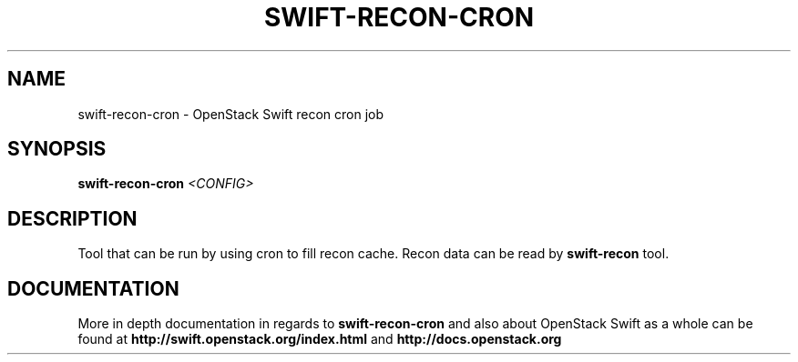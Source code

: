 .\"
.\" Copyright (c) 2016 OpenStack Foundation.
.\"
.\" Licensed under the Apache License, Version 2.0 (the "License");
.\" you may not use this file except in compliance with the License.
.\" You may obtain a copy of the License at
.\"
.\"    http://www.apache.org/licenses/LICENSE-2.0
.\"
.\" Unless required by applicable law or agreed to in writing, software
.\" distributed under the License is distributed on an "AS IS" BASIS,
.\" WITHOUT WARRANTIES OR CONDITIONS OF ANY KIND, either express or
.\" implied.
.\" See the License for the specific language governing permissions and
.\" limitations under the License.
.\"
.TH SWIFT-RECON-CRON "1" "August 2016" "OpenStack Swift"

.SH NAME
swift\-recon\-cron \- OpenStack Swift recon cron job

.SH SYNOPSIS
.B swift\-recon\-cron
\fI<CONFIG>\fR

.SH DESCRIPTION
.PP
Tool that can be run by using cron to fill recon cache. Recon data
can be read by \fBswift-recon\fR tool.

.SH DOCUMENTATION
.LP
More in depth documentation in regards to 
.BI swift\-recon\-cron
and also about OpenStack Swift as a whole can be found at 
.BI http://swift.openstack.org/index.html
and 
.BI http://docs.openstack.org
